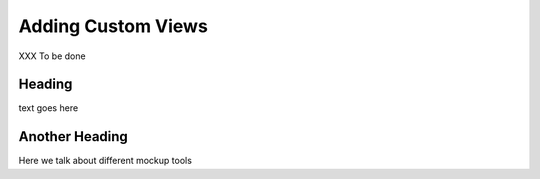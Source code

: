 .. index::
   single: ajax
   single: javascript
   single: json
   single: jsonp
   single: views

.. _custom_views_chapter:

Adding Custom Views
===========================================

XXX To be done

Heading
--------------

text goes here

Another Heading
------------------

Here we talk about different mockup tools

